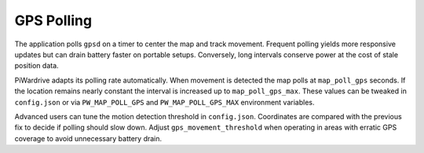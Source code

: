 GPS Polling
-----------

The application polls ``gpsd`` on a timer to center the map and track
movement. Frequent polling yields more responsive updates but can drain
battery faster on portable setups. Conversely, long intervals conserve
power at the cost of stale position data.

PiWardrive adapts its polling rate automatically. When movement is
detected the map polls at ``map_poll_gps`` seconds. If the location
remains nearly constant the interval is increased up to
``map_poll_gps_max``. These values can be tweaked in
``config.json`` or via ``PW_MAP_POLL_GPS`` and
``PW_MAP_POLL_GPS_MAX`` environment variables.

Advanced users can tune the motion detection threshold in ``config.json``.
Coordinates are compared with the previous fix to decide if polling should slow
down. Adjust ``gps_movement_threshold`` when operating in areas with erratic GPS
coverage to avoid unnecessary battery drain.

